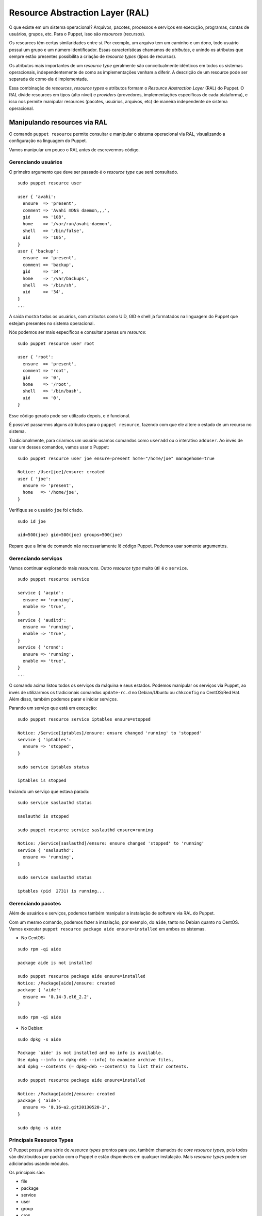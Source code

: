Resource Abstraction Layer (RAL)
================================

O que existe em um sistema operacional? Arquivos, pacotes, processos e serviços \
em execução, programas, contas de usuários, grupos, etc. Para o Puppet, isso são \
*resources* (recursos).

Os resources têm certas similaridades entre si. Por exemplo, um arquivo tem um \
caminho e um dono, todo usuário possui um grupo e um número identificador. Essas \
características chamamos de *atributos*, e unindo os atributos que sempre estão \
presentes possibilita a criação de *resource types* (tipos de recursos).

Os atributos mais importantes de um *resource type* geralmente são \
conceitualmente idênticos em todos os sistemas operacionais, independentemente \
de como as implementações venham a diferir. A descrição de um resource pode ser \
separada de como ela é implementada.

Essa combinação de *resources*, *resource types* e atributos formam o *Resource \
Abstraction Layer* (RAL) do Puppet. O RAL divide resources em tipos (alto nível) \
e *providers* (provedores, implementações específicas de cada plataforma), e isso \
nos permite manipular resources (pacotes, usuários, arquivos, etc) de maneira \
independente de sistema operacional.

.. dica::

  |dica| **Ordens ao invés de passos**

  Através do RAL dizemos somente o que queremos e não precisamos nos preocupar \
  no **como** será feito. Portanto, temos que pensar em ordens como "o pacote X \
  deve estar instalado", ou ainda, "o serviço Z deve estar parado e desativado".

Manipulando resources via RAL
-----------------------------
O comando ``puppet resource`` permite consultar e manipular o sistema operacional \
via RAL, visualizando a configuração na linguagem do Puppet.

Vamos manipular um pouco o RAL antes de escrevermos código.

Gerenciando usuários
````````````````````
O primeiro argumento que deve ser passado é o *resource type* que será consultado.

::

  sudo puppet resource user

  user { 'avahi':
    ensure  => 'present',
    comment => 'Avahi mDNS daemon,,,',
    gid     => '108',
    home    => '/var/run/avahi-daemon',
    shell   => '/bin/false',
    uid     => '105',
  }
  user { 'backup':
    ensure  => 'present',
    comment => 'backup',
    gid     => '34',
    home    => '/var/backups',
    shell   => '/bin/sh',
    uid     => '34',
  }
  ...

A saída mostra todos os usuários, com atributos como UID, GID e shell já \
formatados na linguagem do Puppet que estejam presentes no sistema operacional.

Nós podemos ser mais específicos e consultar apenas um *resource*:

::

  sudo puppet resource user root

  user { 'root':
    ensure  => 'present',
    comment => 'root',
    gid     => '0',
    home    => '/root',
    shell   => '/bin/bash',
    uid     => '0',
  }

Esse código gerado pode ser utilizado depois, e é funcional.

É possível passarmos alguns atributos para o ``puppet resource``, fazendo com que ele altere o estado de um recurso no sistema.

Tradicionalmente, para criarmos um usuário usamos comandos como ``useradd`` ou o interativo ``adduser``. Ao invés de usar um desses comandos, vamos usar o Puppet:

::

  sudo puppet resource user joe ensure=present home="/home/joe" managehome=true

  Notice: /User[joe]/ensure: created
  user { 'joe':
    ensure => 'present',
    home   => '/home/joe',
  }

Verifique se o usuário ``joe`` foi criado.

::

  sudo id joe

  uid=500(joe) gid=500(joe) groups=500(joe)

Repare que a linha de comando não necessariamente lê código Puppet. Podemos usar \
somente argumentos.

.. raw:: pdf

 PageBreak

Gerenciando serviços
````````````````````
Vamos continuar explorando mais *resources*. Outro *resource type* muito útil é \
o ``service``.

::

  sudo puppet resource service

  service { 'acpid':
    ensure => 'running',
    enable => 'true',
  }
  service { 'auditd':
    ensure => 'running',
    enable => 'true',
  }
  service { 'crond':
    ensure => 'running',
    enable => 'true',
  }
  ...

O comando acima listou todos os serviços da máquina e seus estados. Podemos \
manipular os serviços via Puppet, ao invés de utilizarmos os tradicionais \
comandos ``update-rc.d`` no Debian/Ubuntu ou ``chkconfig`` no CentOS/Red Hat. \
Além disso, também podemos parar e iniciar serviços.

Parando um serviço que está em execução:

::

  sudo puppet resource service iptables ensure=stopped

  Notice: /Service[iptables]/ensure: ensure changed 'running' to 'stopped'
  service { 'iptables':
    ensure => 'stopped',
  }

  sudo service iptables status

  iptables is stopped

Inciando um serviço que estava parado:

::

  sudo service saslauthd status

  saslauthd is stopped

  sudo puppet resource service saslauthd ensure=running

  Notice: /Service[saslauthd]/ensure: ensure changed 'stopped' to 'running'
  service { 'saslauthd':
    ensure => 'running',
  }

  sudo service saslauthd status

  iptables (pid  2731) is running...

Gerenciando pacotes
```````````````````

Além de usuários e serviços, podemos também manipular a instalação de software \
via RAL do Puppet.

Com um mesmo comando, podemos fazer a instalação, por exemplo, do ``aide``, \
tanto no Debian quanto no CentOS. Vamos executar \
``puppet resource package aide ensure=installed`` em ambos os sistemas.

* No CentOS:

::

  sudo rpm -qi aide

  package aide is not installed

  sudo puppet resource package aide ensure=installed
  Notice: /Package[aide]/ensure: created
  package { 'aide':
    ensure => '0.14-3.el6_2.2',
  }

  sudo rpm -qi aide

* No Debian:

::

  sudo dpkg -s aide

  Package `aide' is not installed and no info is available.
  Use dpkg --info (= dpkg-deb --info) to examine archive files,
  and dpkg --contents (= dpkg-deb --contents) to list their contents.

  sudo puppet resource package aide ensure=installed

  Notice: /Package[aide]/ensure: created
  package { 'aide':
    ensure => '0.16~a2.git20130520-3',
  }

  sudo dpkg -s aide

Principais Resource Types
`````````````````````````
O Puppet possui uma série de *resource types* prontos para uso, também chamados \
de *core resource types*, pois todos são distribuídos por padrão com o Puppet e \
estão disponíveis em qualquer instalação. Mais *resource types* podem ser \
adicionados usando módulos.

Os principais são:

* file
* package
* service
* user
* group
* cron
* exec

Podemos dizer também que esses tipos nos fornecem primitivas, com as quais \
podemos criar soluções de configuração completas e robustas.

Atributos de Resource Types
```````````````````````````

Até agora vimos atributos básicos dos tipos ``user``, ``service`` e ``package``. \
Porém, esses recursos possuem muito mais atributos do que vimos até agora.

Para sabermos os atributos de um tipo, o próprio comando ``puppet`` nos fornece \
documentação completa.

::

  sudo puppet describe -s user

  user
  ====
  Manage users.  This type is mostly built to manage system
  users, so it is lacking some features useful for managing normal
  users.

  This resource type uses the prescribed native tools for creating
  groups and generally uses POSIX APIs for retrieving information
  about them.  It does not directly modify `/etc/passwd` or anything.

  **Autorequires:** If Puppet is managing the user's primary group (as
  provided in the `gid` attribute), the user resource will autorequire
  that group. If Puppet is managing any role accounts corresponding to the
  user's roles, the user resource will autorequire those role accounts.


  Parameters
  ----------
      allowdupe, attribute_membership, attributes, auth_membership, auths,
      comment, ensure, expiry, forcelocal, gid, groups, home, ia_load_module,
      iterations, key_membership, keys, loginclass, managehome, membership,
      name, password, password_max_age, password_min_age, profile_membership,
      profiles, project, purge_ssh_keys, role_membership, roles, salt, shell,
      system, uid

  Providers
  ---------
      aix, directoryservice, hpuxuseradd, ldap, openbsd, pw, user_role_add,
      useradd, windows_adsi

Pronto, agora temos uma lista de parâmetros sobre o tipo ``user``.

.. dica::

  |dica| **Documentação completa**

  O argumento ``-s`` mostra uma versão resumida da documentação. Use o comando \
  ``puppet describe`` sem o ``-s`` para ter acesso à documentação completa do \
  resource type.

Prática: Modificando recursos interativamente
---------------------------------------------

Além de podermos manipular recursos em nosso sistema pelo comando puppet resource, \
ele fornece um parâmetro interessante: ``--edit``. Com ele, podemos ter um contato \
direto com a linguagem do Puppet para manipular recursos, ao invés de usarmos \
apenas a linha de comando.

Vamos adicionar o usuário **joe** aos grupos **adm** e **bin**. Normalmente \
faríamos isso usando o comando ``usermod`` ou editando manualmente o arquivo \
``/etc/group``. Vamos fazer isso no estilo Puppet!

1. Execute o seguinte comando:

::

  sudo puppet resource user joe --edit

2. O Puppet abrirá o *vim* com o seguinte código:

::

  user { 'joe':
    ensure           => 'present',
    gid              => '1004',
    home             => '/home/joe',
    password         => '!',
    password_max_age => '99999',
    password_min_age => '0',
    shell            => '/bin/bash',
    uid              => '1004',
  }


3. Vamos acrescentar o seguinte código:

::

  user { 'joe':
    ensure           => 'present',
    gid              => '1004',
    groups           => ['bin', 'adm'],  #<-- essa linha é nova!
    home             => '/home/joe',
    password         => '!',
    password_max_age => '99999',
    password_min_age => '0',
    shell            => '/bin/bash',
    uid              => '1004',
  }

4. Basta sair do ``vim``, salvando o arquivo, para que o Puppet aplique a nova \
configuração. Teremos uma saída parecida com essa:

::

  Info: Applying configuration version '1447253347'
  Notice: /Stage[main]/Main/User[joe]/groups: groups changed '' to
  ['adm', 'bin']
  Notice: Applied catalog in 0.07 seconds

5. Remova o usuário ``joe`` com o comando a seguir.

::

  sudo puppet resource user joe ensure=absent

6. Remova o diretório ``/home/joe`` com o comando a seguir.

::

  sudo puppet resource file /home/joe ensure=absent force=true

7. Instale a última versão do ``nmap``.

::

  sudo puppet resource package nmap ensure=latest

8. Crie o grupo de usuário ``teste``.

::

  sudo puppet resource group teste ensure=present

9. Verifique o status do serviço ``ssh``.

::

  sudo puppet resource service ssh

10. Crie o arquivo ``/tmp/teste`` com o conteúdo "isso é um teste".

::

  sudo puppet resource file /tmp/teste.txt ensure=file content='isso eh um teste'

11. Execute um comando de ``ping`` para o Google.com e direcione a saída do comando para um arquivo ``/tmp/ping.txt``.

::

  sudo puppet resource exec 'ping -c3 google.com > /tmp/ping.txt' \
    path='/bin:/usr/bin'
